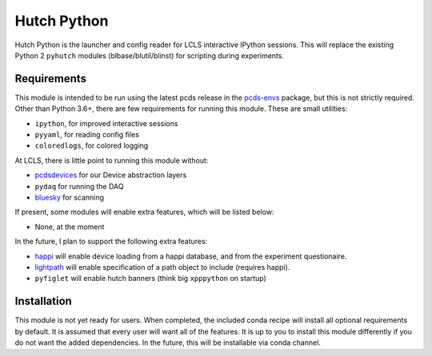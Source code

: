 ===============================
Hutch Python
===============================

Hutch Python is the launcher and config reader for LCLS interactive IPython
sessions. This will replace the existing Python 2 ``pyhutch`` modules
(blbase/blutil/blinst) for scripting during experiments.

Requirements
------------

This module is intended to be run using the latest pcds release in the
`pcds-envs <https://github.com/pcdshub/pcds-envs>`_ package, but this is not
strictly required. Other than Python 3.6+, there are few requirements for
running this module. These are small utilities:

- ``ipython``, for improved interactive sessions
- ``pyyaml``, for reading config files
- ``coloredlogs``, for colored logging

At LCLS, there is little point to running this module without:

- `pcdsdevices <https://github.com/pcdshub/pcdsdevices>`_ for our Device abstraction layers
- ``pydaq`` for running the DAQ
- `bluesky <https://github.com/nsls-ii/bluesky>`_ for scanning

If present, some modules will enable extra features, which will be listed
below:

- None, at the moment

In the future, I plan to support the following extra features:

- `happi <https://github.com/slaclab/happi>`_ will enable device loading from a happi database, and from the experiment questionaire.
- `lightpath <https://github.com/slaclab/lightpath>`_ will enable specification of a path object to include (requires happi).
- ``pyfiglet`` will enable hutch banners (think big ``xpppython`` on startup)


Installation
------------

This module is not yet ready for users. When completed, the included conda
recipe will install all optional requirements by default. It is assumed that
every user will want all of the features. It is up to you to install this
module differently if you do not want the added dependencies. In the future,
this will be installable via conda channel.
